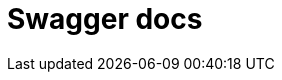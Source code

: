 = Swagger docs


++++
<div id="swagger-ui"></div>

<script src="../_/js/vendor/swagger-ui-bundle.js"></script>
<script src="../_/js/vendor/swagger-ui-standalone-preset.js"></script>

<script>
window.onload = function() {
  const ui = SwaggerUIBundle({
    url: "_attachments/api-docs.json",
    dom_id: '#swagger-ui',
    presets: [
      SwaggerUIBundle.presets.apis,
      SwaggerUIStandalonePreset
    ]
  })

  window.ui = ui
}
</script>
++++